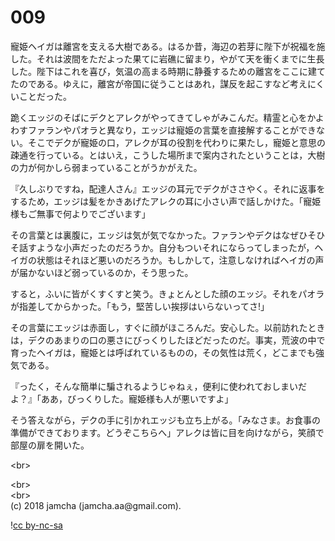 #+OPTIONS: toc:nil
#+OPTIONS: \n:t

* 009

  寵姫ヘイガは離宮を支える大樹である。はるか昔，海辺の若芽に陛下が祝福を施した。それは波間をただよった果てに岩礁に留まり，やがて天を衝くまでに生長した。陛下はこれを喜び，気温の高まる時期に静養するための離宮をここに建てたのである。ゆえに，離宮が帝国に従うことはあれ，謀反を起こすなど考えにくいことだった。

  跪くエッジのそばにデクとアレクがやってきてしゃがみこんだ。精霊と心をかよわすファランやパオラと異なり，エッジは寵姫の言葉を直接解することができない。そこでデクが寵姫の口，アレクが耳の役割を代わりに果たし，寵姫と意思の疎通を行っている。とはいえ，こうした場所まで案内されたということは，大樹の力が何かしら弱まっていることがうかがえた。

  『久しぶりですね，配達人さん』エッジの耳元でデクがささやく。それに返事をするため，エッジは髪をかきあげたアレクの耳に小さい声で話しかけた。「寵姫様もご無事で何よりでございます」

  その言葉とは裏腹に，エッジは気が気でなかった。ファランやデクはなぜひそひそ話すような小声だったのだろうか。自分もついそれにならってしまったが，ヘイガの状態はそれほど悪いのだろうか。もしかして，注意しなければヘイガの声が届かないほど弱っているのか，そう思った。

  すると，ふいに皆がくすくすと笑う。きょとんとした顔のエッジ。それをパオラが指差してからかった。「もう，堅苦しい挨拶はいらないってさ!」

  その言葉にエッジは赤面し，すぐに顔がほころんだ。安心した。以前訪れたときは，デクのあまりの口の悪さにびっくりしたほどだったのだ。事実，荒波の中で育ったヘイガは，寵姫とは呼ばれているものの，その気性は荒く，どこまでも強気である。

  『ったく，そんな簡単に騙されるようじゃねぇ，便利に使われておしまいだよ？』「ああ，びっくりした。寵姫様も人が悪いですよ」

  そう答えながら，デクの手に引かれエッジも立ち上がる。「みなさま。お食事の準備ができております。どうぞこちらへ」アレクは皆に目を向けながら，笑顔で部屋の扉を開いた。

  <br>


  <br>
  <br>
  (c) 2018 jamcha (jamcha.aa@gmail.com).

  ![[http://i.creativecommons.org/l/by-nc-sa/4.0/88x31.png][cc by-nc-sa]]
